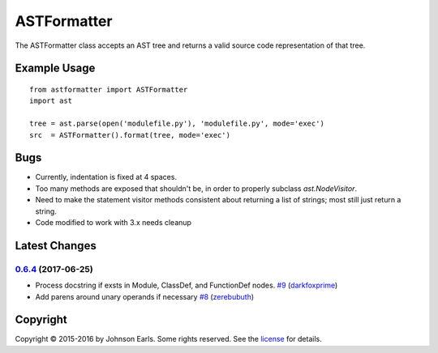 ASTFormatter
============

The ASTFormatter class accepts an AST tree and returns a valid source code representation of that tree.

Example Usage
-------------

::

    from astformatter import ASTFormatter
    import ast

    tree = ast.parse(open('modulefile.py'), 'modulefile.py', mode='exec')
    src  = ASTFormatter().format(tree, mode='exec')

Bugs
----

- Currently, indentation is fixed at 4 spaces.

- Too many methods are exposed that shouldn't be, in order to properly subclass `ast.NodeVisitor`.

- Need to make the statement visitor methods consistent about returning a list of strings; most still just return a string.

- Code modified to work with 3.x needs cleanup

Latest Changes
--------------

`0.6.4 <'https://pypi.python.org/pypi?:action=display&name=ASTFormatter&version=0.6.4'>`_ (2017-06-25)
~~~~~~~~~~~~~~~~~~~~~~~~~~~~~~~~~~~~~~~~~~~~~~~~~~~~~~~~~~~~~~~~~~~~~~~~~~~~~~~~~~~~~~~~~~~~~~~~~~~~~~

-  Process docstring if exsts in Module, ClassDef, and FunctionDef
   nodes.
   `#9 <https://github.com/darkfoxprime/python-astformatter/pull/9>`_
   (`darkfoxprime <https://github.com/darkfoxprime>`_)
-  Add parens around unary operands if necessary
   `#8 <https://github.com/darkfoxprime/python-astformatter/pull/8>`_
   (`zerebubuth <https://github.com/zerebubuth>`_)

Copyright
---------

Copyright |copy| 2015-2016 by Johnson Earls.  Some rights reserved.  See the license_ for details.

.. _license: https://raw.githubusercontent.com/darkfoxprime/python-astformatter/master/LICENSE
.. |copy| unicode:: 0xA9 .. copyright sign
